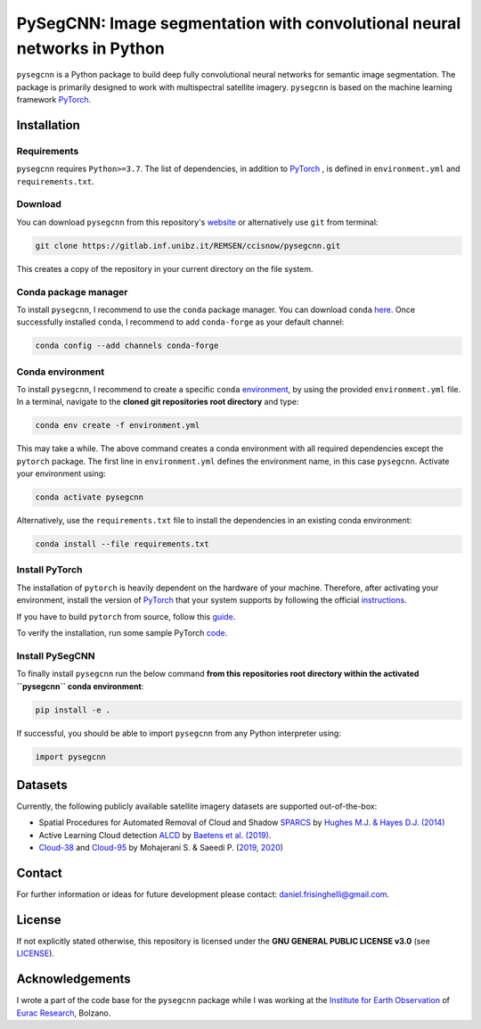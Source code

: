 #########################################################################
PySegCNN: Image segmentation with convolutional neural networks in Python
#########################################################################

``pysegcnn`` is a Python package to build deep fully convolutional neural
networks for semantic image segmentation. The package is primarily designed to
work with multispectral satellite imagery. ``pysegcnn`` is based on the machine
learning framework `PyTorch <https://pytorch.org/>`_.

Installation
============

Requirements
------------
``pysegcnn`` requires ``Python>=3.7``. The list of dependencies, in addition to `PyTorch <https://pytorch.org/>`_ , is defined in ``environment.yml`` and ``requirements.txt``.

Download
---------
You can download ``pysegcnn`` from this repository's
`website <https://gitlab.inf.unibz.it/REMSEN/ccisnow/pysegcnn>`_
or alternatively use ``git`` from terminal:

.. code-block:: bash

    git clone https://gitlab.inf.unibz.it/REMSEN/ccisnow/pysegcnn.git

This creates a copy of the repository in your current directory on the file
system.

Conda package manager
---------------------

To install ``pysegcnn``, I recommend to use the ``conda`` package manager.
You can download ``conda`` `here <https://docs.conda.io/en/latest/miniconda.html>`_.
Once successfully installed ``conda``, I recommend to add ``conda-forge`` as
your default channel:

.. code-block:: bash

    conda config --add channels conda-forge

Conda environment
-----------------

To install ``pysegcnn``, I recommend to create a specific ``conda``
`environment <https://docs.conda.io/projects/conda/en/latest/user-guide/tasks/manage-environments.html>`_,
by using the provided ``environment.yml`` file. In a terminal, navigate to the
**cloned git repositories root directory** and type:

.. code-block:: bash

    conda env create -f environment.yml

This may take a while. The above command creates a conda environment with all
required dependencies except the ``pytorch`` package. The first line in
``environment.yml`` defines the environment name, in this case ``pysegcnn``.
Activate your environment using:

.. code-block:: bash

    conda activate pysegcnn

Alternatively, use the ``requirements.txt`` file to install the dependencies in an existing conda environment:

.. code-block:: bash
    
    conda install --file requirements.txt

Install PyTorch
---------------
The installation of ``pytorch`` is heavily dependent on the hardware of your
machine. Therefore, after activating your environment, install the version of
`PyTorch <https://pytorch.org/>`_ that your system supports by following the
official `instructions <https://pytorch.org/get-started/locally/>`_.

If you have to build ``pytorch`` from source, follow this
`guide <https://github.com/pytorch/pytorch#from-source>`_.

To verify the installation, run some sample PyTorch
`code <https://pytorch.org/get-started/locally/#linux-verification>`_.

Install PySegCNN
----------------
To finally install ``pysegcnn`` run the below command **from this repositories
root directory within the activated ``pysegcnn`` conda environment**:

.. code-block:: bash

    pip install -e .

If successful, you should be able to import ``pysegcnn`` from any Python
interpreter using:

.. code-block:: python

    import pysegcnn

Datasets
========
Currently, the following publicly available satellite imagery datasets are
supported out-of-the-box:

- Spatial Procedures for Automated Removal of Cloud and Shadow `SPARCS`_
  by `Hughes M.J. & Hayes D.J. (2014)`_
- Active Learning Cloud detection `ALCD`_ by `Baetens et al. (2019)`_.
- `Cloud-38`_ and `Cloud-95`_ by Mohajerani S. & Saeedi P. (`2019`_, `2020`_)

Contact
=======
For further information or ideas for future development please contact:
daniel.frisinghelli@gmail.com.

License
=======
If not explicitly stated otherwise, this repository is licensed under the
**GNU GENERAL PUBLIC LICENSE v3.0**
(see `LICENSE <https://gitlab.inf.unibz.it/REMSEN/ccisnow/pysegcnn/-/blob/master/LICENSE>`_).

Acknowledgements
================
I wrote a part of the code base for the ``pysegcnn`` package while I was working
at the `Institute for Earth Observation <http://www.eurac.edu/en/research/mountains/remsen/Pages/default.aspx>`_ of
`Eurac Research <http://www.eurac.edu/en/Pages/default.aspx>`_, Bolzano.


..
    Links:

.. _SPARCS:
    https://www.usgs.gov/land-resources/nli/landsat/spatial-procedures-automated-removal-cloud-and-shadow-sparcs-validation)

.. _ALCD:
    https://zenodo.org/record/1460961#.XYCTRzYzaHt

.. _Baetens et al. (2019):
    https://www.mdpi.com/2072-4292/11/4/433

.. _Hughes M.J. & Hayes D.J. (2014):
    https://www.mdpi.com/2072-4292/6/6/4907

.. _Cloud-38:
    https://github.com/SorourMo/38-Cloud-A-Cloud-Segmentation-Dataset

.. _Cloud-95:
    https://github.com/SorourMo/95-Cloud-An-Extension-to-38-Cloud-Dataset

.. _2019:
    https://arxiv.org/abs/1901.10077

.. _2020:
    https://arxiv.org/abs/2001.08768
